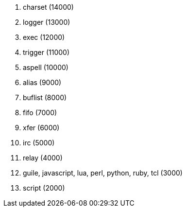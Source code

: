 //
// This file is auto-generated by script docgen.py.
// DO NOT EDIT BY HAND!
//
. charset (14000)
. logger (13000)
. exec (12000)
. trigger (11000)
. aspell (10000)
. alias (9000)
. buflist (8000)
. fifo (7000)
. xfer (6000)
. irc (5000)
. relay (4000)
. guile, javascript, lua, perl, python, ruby, tcl (3000)
. script (2000)
